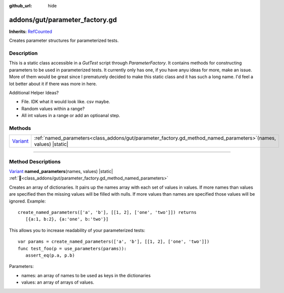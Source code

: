 :github_url: hide

.. DO NOT EDIT THIS FILE!!!
.. Generated automatically from GUT Plugin sources.
.. Generator: documentation/godot_make_rst.py.
.. _class_addons/gut/parameter_factory.gd:

addons/gut/parameter_factory.gd
===============================

**Inherits:** `RefCounted <https://docs.godotengine.org/en/stable/classes/class_refcounted.html>`_

Creates parameter structures for parameterized tests.

.. rst-class:: classref-introduction-group

Description
-----------

This is a static class accessible in a `GutTest` script through `ParameterFactory`.  It contains methods for constructing parameters to be used in parameterized tests.  It currently only has one, if you have anyu ideas for more, make an issue.  More of them would be great since I prematurely decided to make this static class and it has such a long name.  I'd feel a lot better about it if there was more in here. 

Additional Helper Ideas?

* File.  IDK what it would look like.  csv maybe.
* Random values within a range?
* All int values in a range or add an optioanal step.


.. rst-class:: classref-reftable-group

Methods
-------

.. table::
   :widths: auto

   +--------------------------------------------------------------------------------+----------------------------------------------------------------------------------------------------------------------+
   | `Variant <https://docs.godotengine.org/en/stable/classes/class_variant.html>`_ | :ref:`named_parameters<class_addons/gut/parameter_factory.gd_method_named_parameters>`\ (\ names, values\ ) |static| |
   +--------------------------------------------------------------------------------+----------------------------------------------------------------------------------------------------------------------+

.. rst-class:: classref-section-separator

----

.. rst-class:: classref-descriptions-group

Method Descriptions
-------------------

.. _class_addons/gut/parameter_factory.gd_method_named_parameters:

.. rst-class:: classref-method

`Variant <https://docs.godotengine.org/en/stable/classes/class_variant.html>`_ **named_parameters**\ (\ names, values\ ) |static| :ref:`🔗<class_addons/gut/parameter_factory.gd_method_named_parameters>`

Creates an array of dictionaries.  It pairs up the names array with each set of values in values.  If more names than values are specified then the missing values will be filled with nulls.  If more values than names are specified those values will be ignored.  Example:

::

    create_named_parameters(['a', 'b'], [[1, 2], ['one', 'two']]) returns
       [{a:1, b:2}, {a:'one', b:'two'}]



This allows you to increase readability of your parameterized tests: 



::

    var params = create_named_parameters(['a', 'b'], [[1, 2], ['one', 'two']])
    func test_foo(p = use_parameters(params)):
       assert_eq(p.a, p.b)



Parameters:

* names:  an array of names to be used as keys in the dictionaries
* values:  an array of arrays of values.


.. |virtual| replace:: :abbr:`virtual (This method should typically be overridden by the user to have any effect.)`
.. |const| replace:: :abbr:`const (This method has no side effects. It doesn't modify any of the instance's member variables.)`
.. |vararg| replace:: :abbr:`vararg (This method accepts any number of arguments after the ones described here.)`
.. |constructor| replace:: :abbr:`constructor (This method is used to construct a type.)`
.. |static| replace:: :abbr:`static (This method doesn't need an instance to be called, so it can be called directly using the class name.)`
.. |operator| replace:: :abbr:`operator (This method describes a valid operator to use with this type as left-hand operand.)`
.. |bitfield| replace:: :abbr:`BitField (This value is an integer composed as a bitmask of the following flags.)`
.. |void| replace:: :abbr:`void (No return value.)`
